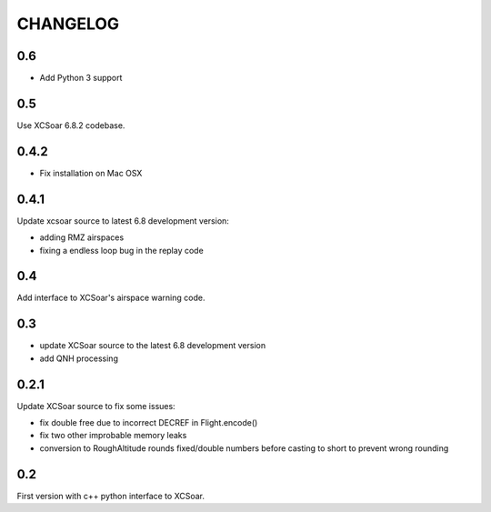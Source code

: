 CHANGELOG
=========

0.6
---

- Add Python 3 support


0.5
---

Use XCSoar 6.8.2 codebase.


0.4.2
-----

- Fix installation on Mac OSX


0.4.1
-----

Update xcsoar source to latest 6.8 development version:

- adding RMZ airspaces

- fixing a endless loop bug in the replay code


0.4
---

Add interface to XCSoar's airspace warning code.


0.3
-----

- update XCSoar source to the latest 6.8 development version

- add QNH processing


0.2.1
-----

Update XCSoar source to fix some issues:

- fix double free due to incorrect DECREF in Flight.encode()

- fix two other improbable memory leaks

- conversion to RoughAltitude rounds fixed/double numbers before casting to
  short to prevent wrong rounding

0.2
---
First version with c++ python interface to XCSoar.
